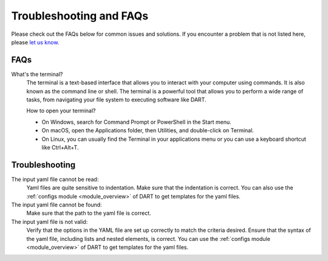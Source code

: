 .. _troubleshooting:

Troubleshooting and FAQs
============================

Please check out the FAQs below for common issues and solutions. If you encounter a problem that is not listed here, please `let us know. <https://github.com/CCEMGroupTCD/DART/issues>`_

FAQs
-------------------

What's the terminal?
    The terminal is a text-based interface that allows you to interact with your computer using commands. It is also known as the command line or shell. The terminal is a powerful tool that allows you to perform a wide range of tasks, from navigating your file system to executing software like DART.

    How to open your terminal?

    - On Windows, search for Command Prompt or PowerShell in the Start menu.
    - On macOS, open the Applications folder, then Utilities, and double-click on Terminal.
    - On Linux, you can usually find the Terminal in your applications menu or you can use a keyboard shortcut like Ctrl+Alt+T.

Troubleshooting
-------------------

The input yaml file cannot be read:
    Yaml files are quite sensitive to indentation. Make sure that the indentation is correct. You can also use the :ref:`configs module <module_overview>` of DART to get templates for the yaml files.

The input yaml file cannot be found:
    Make sure that the path to the yaml file is correct.

The input yaml file is not valid:
    Verify that the options in the YAML file are set up correctly to match the criteria desired. Ensure that the syntax of the yaml file, including lists and nested elements, is correct. You can use the :ref:`configs module <module_overview>` of DART to get templates for the yaml files.